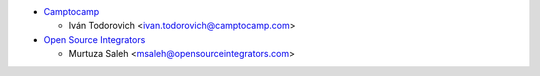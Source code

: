 * `Camptocamp <https://www.camptocamp.com>`_

  * Iván Todorovich <ivan.todorovich@camptocamp.com>
* `Open Source Integrators <https://www.opensourceintegrators.com/>`_

  * Murtuza Saleh <msaleh@opensourceintegrators.com>

